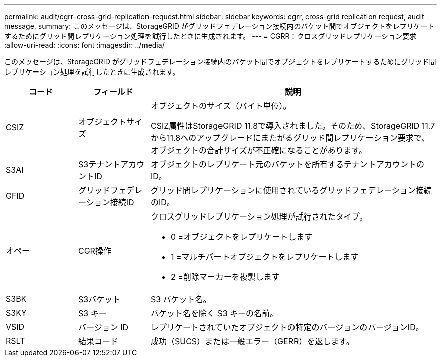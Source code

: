 ---
permalink: audit/cgrr-cross-grid-replication-request.html 
sidebar: sidebar 
keywords: cgrr, cross-grid replication request, audit message, 
summary: このメッセージは、StorageGRID がグリッドフェデレーション接続内のバケット間でオブジェクトをレプリケートするためにグリッド間レプリケーション処理を試行したときに生成されます。 
---
= CGRR：クロスグリッドレプリケーション要求
:allow-uri-read: 
:icons: font
:imagesdir: ../media/


[role="lead"]
このメッセージは、StorageGRID がグリッドフェデレーション接続内のバケット間でオブジェクトをレプリケートするためにグリッド間レプリケーション処理を試行したときに生成されます。

[cols="1a,1a,4a"]
|===
| コード | フィールド | 説明 


 a| 
CSIZ
 a| 
オブジェクトサイズ
 a| 
オブジェクトのサイズ（バイト単位）。

CSIZ属性はStorageGRID 11.8で導入されました。そのため、StorageGRID 11.7から11.8へのアップグレードにまたがるグリッド間レプリケーション要求で、オブジェクトの合計サイズが不正確になることがあります。



 a| 
S3AI
 a| 
S3テナントアカウントID
 a| 
オブジェクトのレプリケート元のバケットを所有するテナントアカウントのID。



 a| 
GFID
 a| 
グリッドフェデレーション接続ID
 a| 
グリッド間レプリケーションに使用されているグリッドフェデレーション接続のID。



 a| 
オペー
 a| 
CGR操作
 a| 
クロスグリッドレプリケーション処理が試行されたタイプ。

* 0 =オブジェクトをレプリケートします
* 1 =マルチパートオブジェクトをレプリケートします
* 2 =削除マーカーを複製します




 a| 
S3BK
 a| 
S3バケット
 a| 
S3 バケット名。



 a| 
S3KY
 a| 
S3 キー
 a| 
バケット名を除く S3 キーの名前。



 a| 
VSID
 a| 
バージョン ID
 a| 
レプリケートされていたオブジェクトの特定のバージョンのバージョンID。



 a| 
RSLT
 a| 
結果コード
 a| 
成功（SUCS）または一般エラー（GERR）を返します。

|===